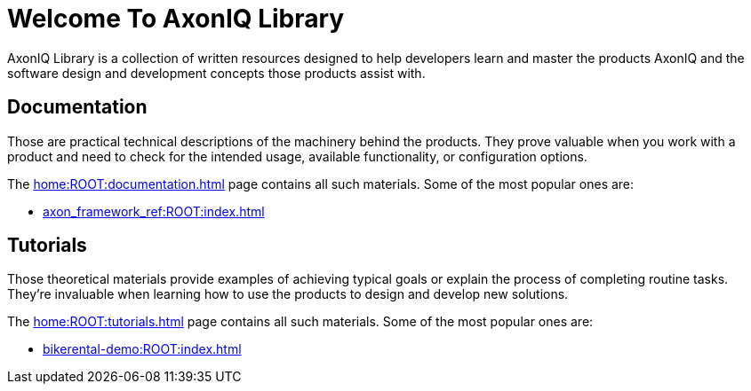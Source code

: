 = Welcome To AxonIQ Library

AxonIQ Library is a collection of written resources designed to help developers learn and master the products AxonIQ and the software design and development concepts those products assist with.

== Documentation

Those are practical technical descriptions of the machinery behind the products. They prove valuable when you work with a product and need to check for the intended usage, available functionality, or configuration options.

The xref:home:ROOT:documentation.adoc[] page contains all such materials. Some of the most popular ones are:

* xref:axon_framework_ref:ROOT:index.adoc[]
// * xref:axon_server_ref:ROOT:index.adoc[]
// * xref:axoniq_cloud_ref:ROOT:index.adoc[]

== Tutorials

Those theoretical materials provide examples of achieving typical goals or explain the process of completing routine tasks. They're invaluable when learning how to use the products to design and develop new solutions.

The xref:home:ROOT:tutorials.adoc[] page contains all such materials. Some of the most popular ones are:

* xref:bikerental-demo:ROOT:index.adoc[]
// * xref:af_customization:ROOT:index.adoc[Customizing Axon Framework]
// * xref:as_admin:ROOT:index.adoc[Axon Server Administration]
